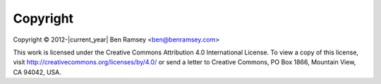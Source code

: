 .. _copyright:

=========
Copyright
=========

Copyright © 2012-|current_year| Ben Ramsey <ben@benramsey.com>

This work is licensed under the Creative Commons Attribution 4.0 International
License. To view a copy of this license, visit
http://creativecommons.org/licenses/by/4.0/ or send a letter to Creative
Commons, PO Box 1866, Mountain View, CA 94042, USA.
